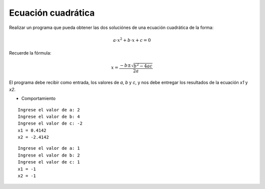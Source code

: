 Ecuación cuadrática
-------------------

Realizar un programa que pueda obtener las dos
soluciónes de una ecuación cuadrática de la forma:

.. math::

    a\cdot x^{2} + b\cdot x + c = 0

Recuerde la fórmula:

.. math::

    x = \frac{-b \pm \sqrt {b^{2} - 4ac}}{2a}
    

El programa debe recibir como entrada,
los valores de *a*, *b* y *c*,
y nos debe entregar los resultados
de la ecuación *x1* y *x2*.

* Comportamiento

::

    Ingrese el valor de a: 2
    Ingrese el valor de b: 4
    Ingrese el valor de c: -2
    x1 = 0.4142
    x2 = -2.4142

::

    Ingrese el valor de a: 1
    Ingrese el valor de b: 2
    Ingrese el valor de c: 1
    x1 = -1
    x2 = -1
